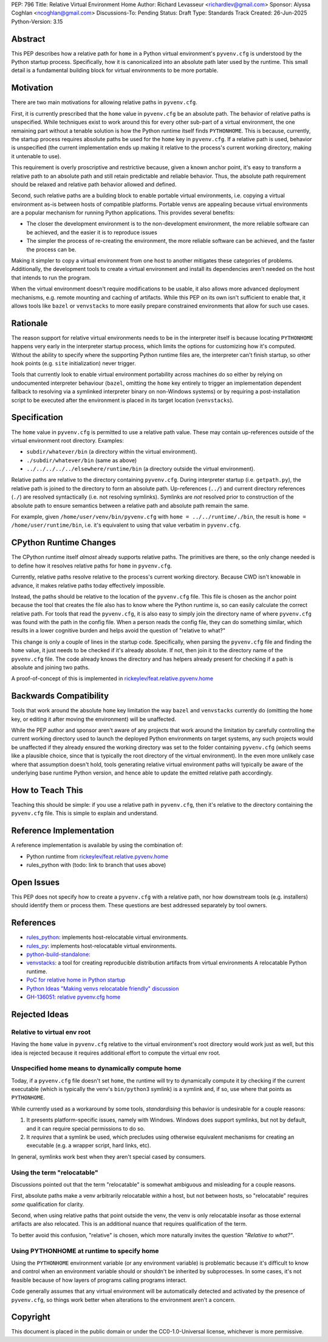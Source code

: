PEP: 796
Title: Relative Virtual Environment Home
Author: Richard Levasseur <richardlev@gmail.com>
Sponsor: Alyssa Coghlan <ncoghlan@gmail.com>
Discussions-To: Pending
Status: Draft
Type: Standards Track
Created: 26-Jun-2025
Python-Version: 3.15

.. highlight:: rst


Abstract
========

This PEP describes how a relative path for ``home`` in a Python virtual
environment's ``pyvenv.cfg`` is understood by the Python startup process.
Specifically, how it is canonicalized into an absolute path later used
by the runtime. This small detail is a fundamental building block for
virtual environments to be more portable.

Motivation
==========

There are two main motivations for allowing relative paths in ``pyvenv.cfg``.

First, it is currently prescribed that the ``home`` value in ``pyvenv.cfg`` be
an absolute path. The behavior of relative paths is unspecified. While
techniques exist to work around this for every other sub-part of a virtual
environment, the one remaining part without a tenable solution is how the
Python runtime itself finds ``PYTHONHOME``. This is because, currently, the
startup process requires absolute paths be used for the ``home`` key in
``pyvenv.cfg``. If a relative path is used, behavior is unspecified (the
current implementation ends up making it relative to the process's current
working directory, making it untenable to use).

This requirement is overly proscriptive and restrictive because, given a known
anchor point, it's easy to transform a relative path to an absolute path and
still retain predictable and reliable behavior. Thus, the absolute path
requirement should be relaxed and relative path behavior allowed and defined.

Second, such relative paths are a building block to enable portable virtual
environments, i.e. copying a virtual environment as-is between hosts of
compatible platforms. Portable venvs are appealing because virtual environments
are a popular mechanism for running Python applications. This provides several
benefits:

* The closer the development environment is to the non-development environment,
  the more reliable software can be achieved, and the easier it is to reproduce
  issues
* The simpler the process of re-creating the environment, the more reliable
  software can be achieved, and the faster the process can be.

Making it simpler to copy a virtual environment from one host to another
mitigates these categories of problems. Additionally, the development tools to
create a virtual environment and install its dependencies aren't needed on the
host that intends to run the program.

When the virtual environment doesn't require modifications to be usable, it
also allows more advanced deployment mechanisms, e.g. remote mounting and
caching of artifacts. While this PEP on its own isn't sufficient to enable
that, it allows tools like ``bazel`` or ``venvstacks`` to more easily prepare
constrained environments that allow for such use cases.

Rationale
=========

The reason support for relative virtual environments needs to be
in the interpreter itself is because locating ``PYTHONHOME`` happens
very early in the interpreter startup process, which limits the options for
customizing how it's computed. Without the ability to specify where the
supporting Python runtime files are, the interpreter can't finish startup,
so other hook points (e.g. ``site`` initialization) never trigger.

Tools that currently look to enable virtual environment portability across
machines do so either by relying on undocumented interpreter behaviour
(``bazel``, omitting the ``home`` key entirely to trigger an implementation
dependent fallback to resolving via a symlinked interpreter binary on
non-Windows systems) or by requiring a post-installation script to be executed
after the environment is placed in its target location (``venvstacks``).

Specification
=============

The ``home`` value in ``pyvenv.cfg`` is permitted to use a relative path value.
These may contain up-references outside of the virtual environment root
directory.  Examples:

* ``subdir/whatever/bin`` (a directory within the virtual environment).
* ``./subdir/whatever/bin`` (same as above)
* ``../../../../../elsewhere/runtime/bin`` (a directory outside the virtual
  environment).

Relative paths are relative to the directory containing ``pyvenv.cfg``. During
interpreter startup (i.e. ``getpath.py``), the relative path is joined to the
directory to form an absolute path. Up-references (``../``) and current
directory references (``./``) are resolved syntactically (i.e. not resolving
symlinks). Symlinks are *not* resolved prior to construction of the absolute
path to ensure semantics between a relative path and absolute path remain the
same.

For example, given
``/home/user/venv/bin/pyvenv.cfg`` with
``home = ../../runtime/./bin``, the result is ``home = /home/user/runtime/bin``,
i.e. it's equivalent to using that value verbatim in ``pyvenv.cfg``.


CPython Runtime Changes
=======================

The CPython runtime itself *almost* already supports relative paths. The
primitives are there, so the only change needed is to define how it resolves
relative paths for ``home`` in ``pyvenv.cfg``.

Currently, relative paths resolve relative to the process's current working
directory. Because CWD isn't knowable in advance, it makes relative paths today
effectively impossible.

Instead, the paths should be relative to the location of the ``pyvenv.cfg``
file. This file is chosen as the anchor point because the tool that creates the
file also has to know where the Python runtime is, so can easily calculate the
correct relative path. For tools that read the ``pyvenv.cfg``, it is also easy
to simply join the directory name of where ``pyvenv.cfg`` was found with the
path in the config file. When a person reads the config file, they can do
something similar, which results in a lower cognitive burden and helps avoid
the question of "relative to what?"

This change is only a couple of lines in the startup code. Specifically, when
parsing the ``pyvenv.cfg`` file and finding the ``home`` value, it just needs
to be checked if it's already absolute. If not, then join it to the directory
name of the ``pyvenv.cfg`` file. The code already knows the directory and has
helpers already present for checking if a path is absolute and joining two
paths.

A proof-of-concept of this is implemented in
`rickeylev/feat.relative.pyvenv.home <https://github.com/python/cpython/compare/main...rickeylev:cpython:feat.relative.pyvenv.home>`__

Backwards Compatibility
=======================


Tools that work around the absolute ``home`` key limitation the way ``bazel``
and ``venvstacks`` currently do (omitting the ``home`` key, or editing it after
moving the environment) will be unaffected.

While the PEP author and sponsor aren't aware of any projects that work around
the limitation by carefully controlling the current working directory used to
launch the deployed Python environments on target systems, any such projects
would be unaffected if they already ensured the working directory was set to
the folder containing ``pyvenv.cfg`` (which seems like a plausible choice,
since that is typically the root directory of the virtual environment). In the
even more unlikely case where that assumption doesn't hold, tools generating
relative virtual environment paths will typically be aware of the underlying
base runtime Python version, and hence able to update the emitted relative path
accordingly.


How to Teach This
=================

Teaching this should be simple: if you use a relative path in ``pyvenv.cfg``,
then it's relative to the directory containing the ``pyvenv.cfg`` file. This
is simple to explain and understand.


Reference Implementation
========================

A reference implementation is available by using the combination of:

* Python runtime from `rickeylev/feat.relative.pyvenv.home <https://github.com/python/cpython/compare/main...rickeylev:cpython:feat.relative.pyvenv.home>`__
* rules_python with (todo: link to branch that uses above)

Open Issues
===========

This PEP does not specify how to create a ``pyvenv.cfg`` with a relative path,
nor how downstream tools (e.g. installers) should identify them or process
them. These questions are best addressed separately by tool owners.

References
==========

* `rules_python <https://github.com/bazel-contrib/rules_python>`__: implements
  host-relocatable virtual environments.
* `rules_py <https://github.com/aspect-build/rules_py>`__: implements
  host-relocatable virtual environments.
* `python-build-standalone <https://github.com/astral-sh/python-build-standalone>`__:
* `venvstacks <https://pypi.org/project/venvstacks/>`__: a tool for creating reproducible distribution artifacts from virtual environments
  A relocatable Python runtime.
* `PoC for relative home in Python startup <https://github.com/python/cpython/compare/main...rickeylev:cpython:feat.relative.pyvenv.home>`__
* `Python Ideas "Making venvs relocatable friendly" discussion <https://discuss.python.org/t/making-venvs-relocatable-friendly/96177>`__
* `GH-136051: relative pyvenv.cfg home <https://github.com/python/cpython/issues/136051>`__

Rejected Ideas
=====================

Relative to virtual env root
----------------------------

Having the ``home`` value in ``pyvenv.cfg`` relative to the virtual
environment's root directory would work just as well, but this idea is rejected
because it requires additional effort to compute the virtual env root.

Unspecified home means to dynamically compute home
----------------------------------------------------

Today, if a ``pyvenv.cfg`` file doesn't set ``home``, the runtime will try to
dynamically compute it by checking if the current executable (which is
typically the venv's ``bin/python3`` symlink) is a symlink and, if so, use
where that points as ``PYTHONHOME``.

While currently used as a workaround by some tools, *standardising* this
behavior is undesirable for a couple reasons:

1. It presents platform-specific issues, namely with Windows. Windows does
   support symlinks, but not by default, and it can require special
   permissions to do so.
2. It *requires* that a symlink be used, which precludes using otherwise
   equivalent mechanisms for creating an executable (e.g. a wrapper script,
   hard links, etc).

In general, symlinks work best when they aren't special cased by consumers.

Using the term "relocatable"
----------------------------

Discussions pointed out that the term "relocatable" is somewhat ambiguous and
misleading for a couple reasons.

First, absolute paths make a venv arbitrarily relocatable *within* a host, but
not between hosts, so "relocatable" requires *some* qualification for
clarity.

Second, when using relative paths that point outside the venv, the venv is only
relocatable insofar as those external artifacts are also relocated. This is an
additional nuance that requires qualification of the term.

To better avoid this confusion, "relative" is chosen, which more naturally
invites the question *"Relative to what?"*.


Using PYTHONHOME at runtime to specify home
-------------------------------------------

Using the ``PYTHONHOME`` environment variable (or any environment variable) is
problematic because it's difficult to know and control when an environment
variable should or shouldn't be inherited by subprocesses. In some cases, it's
not feasible because of how layers of programs calling programs interact.

Code generally assumes that any virtual environment will be
automatically detected and activated by the presence of ``pyvenv.cfg``, so
things work better when alterations to the environment aren't a concern.

Copyright
=========

This document is placed in the public domain or under the
CC0-1.0-Universal license, whichever is more permissive.
